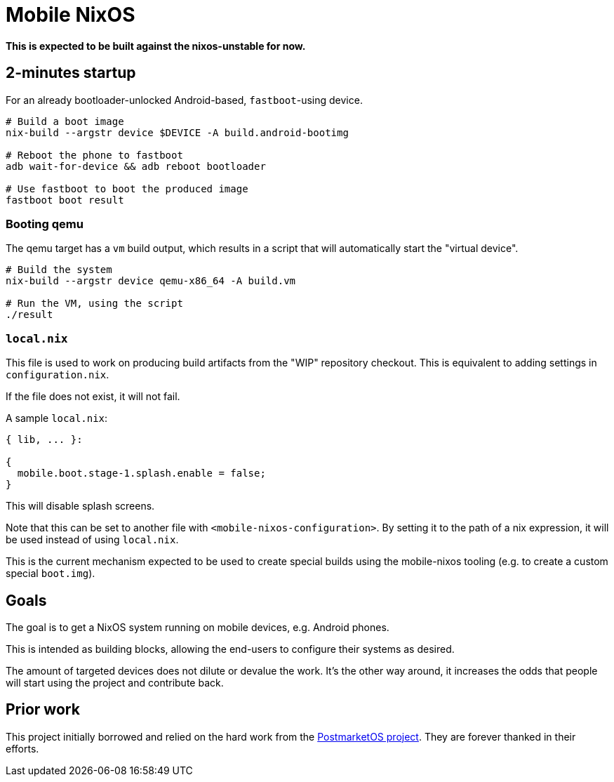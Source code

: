 = Mobile NixOS

*This is expected to be built against the nixos-unstable for now.*


== 2-minutes startup

For an already bootloader-unlocked Android-based, `fastboot`-using device.

```
# Build a boot image
nix-build --argstr device $DEVICE -A build.android-bootimg

# Reboot the phone to fastboot
adb wait-for-device && adb reboot bootloader

# Use fastboot to boot the produced image
fastboot boot result
```

=== Booting qemu

The qemu target has a `vm` build output, which results in a script that will
automatically start the "virtual device".

```
# Build the system
nix-build --argstr device qemu-x86_64 -A build.vm

# Run the VM, using the script
./result
```

=== `local.nix`

This file is used to work on producing build artifacts from the "WIP" repository
checkout. This is equivalent to adding settings in `configuration.nix`.

If the file does not exist, it will not fail.

A sample `local.nix`:

```nix
{ lib, ... }:

{
  mobile.boot.stage-1.splash.enable = false;
}
```

This will disable splash screens.

Note that this can be set to another file with `<mobile-nixos-configuration>`.
By setting it to the path of a nix expression, it will be used instead of using
`local.nix`.

This is the current mechanism expected to be used to create special builds using
the mobile-nixos tooling (e.g. to create a custom special `boot.img`).


== Goals

The goal is to get a NixOS system running on mobile devices, e.g. Android phones.

This is intended as building blocks, allowing the end-users to configure their
systems as desired.

The amount of targeted devices does not dilute or devalue the work. It's the
other way around, it increases the odds that people will start using the project
and contribute back.


== Prior work

This project initially borrowed and relied on the hard work from the
link:https://postmarketos.org/[PostmarketOS project]. They are forever
thanked in their efforts.

